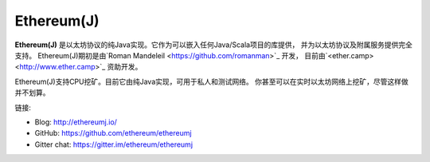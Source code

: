 .. _Ethereum\(J\):

################################################################################
Ethereum(J)
################################################################################

**Ethereum(J)** 是以太坊协议的纯Java实现。它作为可以嵌入任何Java/Scala项目的库提供，
并为以太坊协议及附属服务提供完全支持。
Ethereum(J)期初是由`Roman Mandeleil <https://github.com/romanman>`_ 开发，
目前由`<ether.camp> <http://www.ether.camp>`_ 资助开发。

Ethereum(J)支持CPU挖矿。目前它由纯Java实现，可用于私人和测试网络。
你甚至可以在实时以太坊网络上挖矿，尽管这样做并不划算。

链接:

* Blog: http://ethereumj.io/
* GitHub: https://github.com/ethereum/ethereumj
* Gitter chat: https://gitter.im/ethereum/ethereumj

